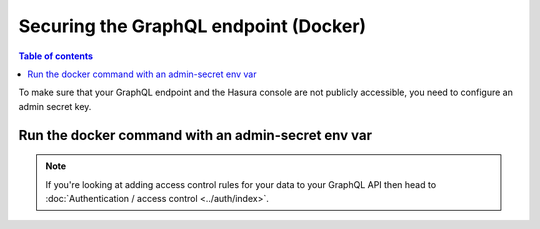 Securing the GraphQL endpoint (Docker)
======================================

.. contents:: Table of contents
  :backlinks: none
  :depth: 1
  :local:

To make sure that your GraphQL endpoint and the Hasura console are not publicly accessible, you need to
configure an admin secret key.

Run the docker command with an admin-secret env var
-------------------------------------------------

.. code-block:: bash
   :emphasize-lines: 5

    #! /bin/bash
    docker run -d -p 8080:8080 \
     -e HASURA_GRAPHQL_DATABASE_URL=postgres://username:password@hostname:port/dbname \
     -e HASURA_GRAPHQL_ENABLE_CONSOLE=true \
     -e HASURA_GRAPHQL_ADMIN_SECRET=myadminsecretkey \
     hasura/graphql-engine:latest


.. note::

  If you're looking at adding access control rules for your data to your GraphQL API then head
  to :doc:`Authentication / access control <../auth/index>`.
